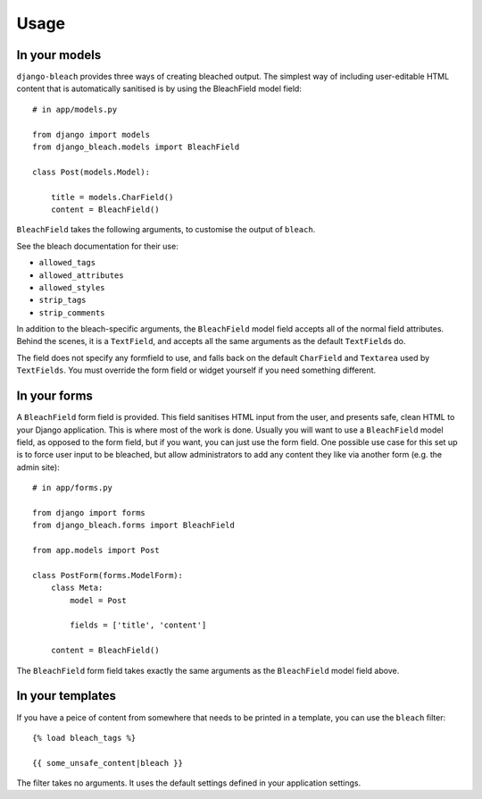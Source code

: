 .. _usage:

=====
Usage
=====

.. _models:

In your models
==============

``django-bleach`` provides three ways of creating bleached output. The simplest
way of including user-editable HTML content that is automatically sanitised is
by using the BleachField model field::

    # in app/models.py

    from django import models
    from django_bleach.models import BleachField

    class Post(models.Model):

        title = models.CharField()
        content = BleachField()

``BleachField`` takes the following arguments, to customise the output of
``bleach``.

See the bleach documentation for their use:

* ``allowed_tags``
* ``allowed_attributes``
* ``allowed_styles``
* ``strip_tags``
* ``strip_comments``

In addition to the bleach-specific arguments, the ``BleachField`` model field
accepts all of the normal field attributes. Behind the scenes, it is a
``TextField``, and accepts all the same arguments as the default ``TextField``\s do.

The field does not specify any formfield to use, and falls back on the default
``CharField`` and ``Textarea`` used by ``TextFields``. You must override the
form field or widget yourself if you need something different.

.. _forms:

In your forms
=============

A ``BleachField`` form field is provided. This field sanitises HTML input from
the user, and presents safe, clean HTML to your Django application. This is
where most of the work is done. Usually you will want to use a ``BleachField``
model field, as opposed to the form field, but if you want, you can just use
the form field. One possible use case for this set up is to force user input to
be bleached, but allow administrators to add any content they like via another
form (e.g. the admin site)::

    # in app/forms.py

    from django import forms
    from django_bleach.forms import BleachField

    from app.models import Post

    class PostForm(forms.ModelForm):
        class Meta:
            model = Post

            fields = ['title', 'content']

        content = BleachField()

The ``BleachField`` form field takes exactly the same arguments as the
``BleachField`` model field above.

.. _templates:

In your templates
=================

If you have a peice of content from somewhere that needs to be printed in a
template, you can use the ``bleach`` filter::

    {% load bleach_tags %}

    {{ some_unsafe_content|bleach }}

The filter takes no arguments. It uses the default settings defined in your
application settings.
